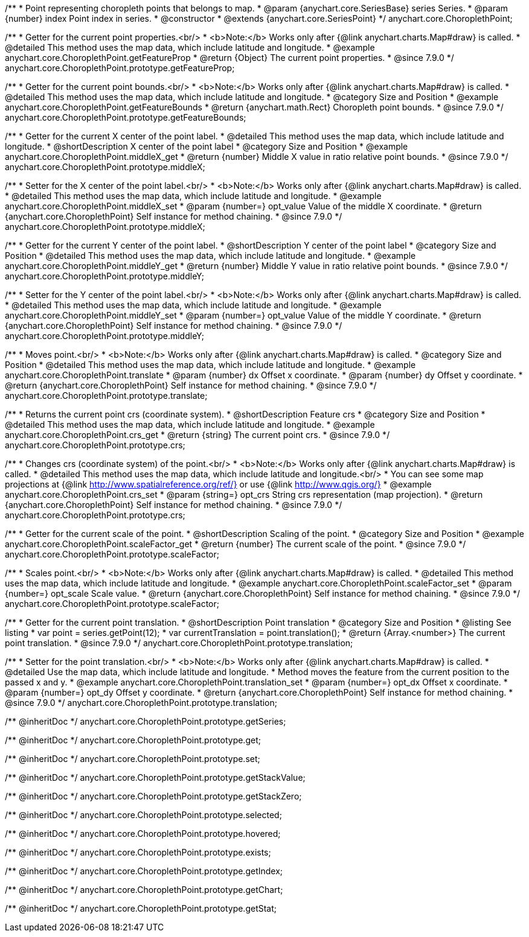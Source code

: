 /**
 * Point representing choropleth points that belongs to map.
 * @param {anychart.core.SeriesBase} series Series.
 * @param {number} index Point index in series.
 * @constructor
 * @extends {anychart.core.SeriesPoint}
 */
anychart.core.ChoroplethPoint;


//----------------------------------------------------------------------------------------------------------------------
//
//  anychart.core.ChoroplethPoint.prototype.getFeatureProp
//
//----------------------------------------------------------------------------------------------------------------------

/**
 * Getter for the current point properties.<br/>
 * <b>Note:</b> Works only after {@link anychart.charts.Map#draw} is called.
 * @detailed This method uses the map data, which include latitude and longitude.
 * @example anychart.core.ChoroplethPoint.getFeatureProp
 * @return {Object} The current point properties.
 * @since 7.9.0
 */
anychart.core.ChoroplethPoint.prototype.getFeatureProp;


//----------------------------------------------------------------------------------------------------------------------
//
//  anychart.core.ChoroplethPoint.prototype.getFeatureBounds
//
//----------------------------------------------------------------------------------------------------------------------

/**
 * Getter for the current point bounds.<br/>
 * <b>Note:</b> Works only after {@link anychart.charts.Map#draw} is called.
 * @detailed This method uses the map data, which include latitude and longitude.
 * @category Size and Position
 * @example anychart.core.ChoroplethPoint.getFeatureBounds
 * @return {anychart.math.Rect} Choropleth point bounds.
 * @since 7.9.0
 */
anychart.core.ChoroplethPoint.prototype.getFeatureBounds;


//----------------------------------------------------------------------------------------------------------------------
//
//  anychart.core.ChoroplethPoint.prototype.middleX
//
//----------------------------------------------------------------------------------------------------------------------
/**
 * Getter for the current X center of the point label.
 * @detailed This method uses the map data, which include latitude and longitude.
 * @shortDescription X center of the point label
 * @category Size and Position
 * @example anychart.core.ChoroplethPoint.middleX_get
 * @return {number} Middle X value in ratio relative point bounds.
 * @since 7.9.0
 */
anychart.core.ChoroplethPoint.prototype.middleX;

/**
 * Setter for the X center of the point label.<br/>
 * <b>Note:</b> Works only after {@link anychart.charts.Map#draw} is called.
 * @detailed This method uses the map data, which include latitude and longitude.
 * @example anychart.core.ChoroplethPoint.middleX_set
 * @param {number=} opt_value Value of the middle X coordinate.
 * @return {anychart.core.ChoroplethPoint} Self instance for method chaining.
 * @since 7.9.0
 */
anychart.core.ChoroplethPoint.prototype.middleX;


//----------------------------------------------------------------------------------------------------------------------
//
//  anychart.core.ChoroplethPoint.prototype.middleY
//
//----------------------------------------------------------------------------------------------------------------------

/**
 * Getter for the current Y center of the point label.
 * @shortDescription Y center of the point label
 * @category Size and Position
 * @detailed This method uses the map data, which include latitude and longitude.
 * @example anychart.core.ChoroplethPoint.middleY_get
 * @return {number} Middle Y value in ratio relative point bounds.
 * @since 7.9.0
 */
anychart.core.ChoroplethPoint.prototype.middleY;

/**
 * Setter for the Y center of the point label.<br/>
 * <b>Note:</b> Works only after {@link anychart.charts.Map#draw} is called.
 * @detailed This method uses the map data, which include latitude and longitude.
 * @example anychart.core.ChoroplethPoint.middleY_set
 * @param {number=} opt_value Value of the middle Y coordinate.
 * @return {anychart.core.ChoroplethPoint} Self instance for method chaining.
 * @since 7.9.0
 */
anychart.core.ChoroplethPoint.prototype.middleY;


//----------------------------------------------------------------------------------------------------------------------
//
//  anychart.core.ChoroplethPoint.prototype.translate
//
//----------------------------------------------------------------------------------------------------------------------

/**
 * Moves point.<br/>
 * <b>Note:</b> Works only after {@link anychart.charts.Map#draw} is called.
 * @category Size and Position
 * @detailed This method uses the map data, which include latitude and longitude.
 * @example anychart.core.ChoroplethPoint.translate
 * @param {number} dx Offset x coordinate.
 * @param {number} dy Offset y coordinate.
 * @return {anychart.core.ChoroplethPoint} Self instance for method chaining.
 * @since 7.9.0
 */
anychart.core.ChoroplethPoint.prototype.translate;


//----------------------------------------------------------------------------------------------------------------------
//
//  anychart.core.ChoroplethPoint.prototype.crs
//
//----------------------------------------------------------------------------------------------------------------------

/**
 * Returns the current point crs (coordinate system).
 * @shortDescription Feature crs
 * @category Size and Position
 * @detailed This method uses the map data, which include latitude and longitude.
 * @example anychart.core.ChoroplethPoint.crs_get
 * @return {string} The current point crs.
 * @since 7.9.0
 */
anychart.core.ChoroplethPoint.prototype.crs;

/**
 * Changes crs (coordinate system) of the point.<br/>
 * <b>Note:</b> Works only after {@link anychart.charts.Map#draw} is called.
 * @detailed This method uses the map data, which include latitude and longitude.<br/>
 * You can see some map projections at {@link http://www.spatialreference.org/ref/} or use {@link http://www.qgis.org/}
 * @example anychart.core.ChoroplethPoint.crs_set
 * @param {string=} opt_crs String crs representation (map projection).
 * @return {anychart.core.ChoroplethPoint} Self instance for method chaining.
 * @since 7.9.0
 */
anychart.core.ChoroplethPoint.prototype.crs;


//----------------------------------------------------------------------------------------------------------------------
//
//  anychart.core.ChoroplethPoint.prototype.scaleFactor
//
//----------------------------------------------------------------------------------------------------------------------

/**
 * Getter for the current scale of the point.
 * @shortDescription Scaling of the point.
 * @category Size and Position
 * @example anychart.core.ChoroplethPoint.scaleFactor_get
 * @return {number} The current scale of the point.
 * @since 7.9.0
 */
anychart.core.ChoroplethPoint.prototype.scaleFactor;

/**
 * Scales point.<br/>
 * <b>Note:</b> Works only after {@link anychart.charts.Map#draw} is called.
 * @detailed This method uses the map data, which include latitude and longitude.
 * @example anychart.core.ChoroplethPoint.scaleFactor_set
 * @param {number=} opt_scale Scale value.
 * @return {anychart.core.ChoroplethPoint} Self instance for method chaining.
 * @since 7.9.0
 */
anychart.core.ChoroplethPoint.prototype.scaleFactor;


//----------------------------------------------------------------------------------------------------------------------
//
//  anychart.core.ChoroplethPoint.prototype.translation
//
//----------------------------------------------------------------------------------------------------------------------

/**
 * Getter for the current point translation.
 * @shortDescription Point translation
 * @category Size and Position
 * @listing See listing
 * var point = series.getPoint(12);
 * var currentTranslation = point.translation();
 * @return {Array.<number>} The current point translation.
 * @since 7.9.0
 */
anychart.core.ChoroplethPoint.prototype.translation;

/**
 * Setter for the point translation.<br/>
 * <b>Note:</b> Works only after {@link anychart.charts.Map#draw} is called.
 * @detailed Use the map data, which include latitude and longitude.
 * Method moves the feature from the current position to the passed x and y.
 * @example anychart.core.ChoroplethPoint.translation_set
 * @param {number=} opt_dx Offset x coordinate.
 * @param {number=} opt_dy Offset y coordinate.
 * @return {anychart.core.ChoroplethPoint} Self instance for method chaining.
 * @since 7.9.0
 */
anychart.core.ChoroplethPoint.prototype.translation;

/** @inheritDoc */
anychart.core.ChoroplethPoint.prototype.getSeries;

/** @inheritDoc */
anychart.core.ChoroplethPoint.prototype.get;

/** @inheritDoc */
anychart.core.ChoroplethPoint.prototype.set;

/** @inheritDoc */
anychart.core.ChoroplethPoint.prototype.getStackValue;

/** @inheritDoc */
anychart.core.ChoroplethPoint.prototype.getStackZero;

/** @inheritDoc */
anychart.core.ChoroplethPoint.prototype.selected;

/** @inheritDoc */
anychart.core.ChoroplethPoint.prototype.hovered;

/** @inheritDoc */
anychart.core.ChoroplethPoint.prototype.exists;

/** @inheritDoc */
anychart.core.ChoroplethPoint.prototype.getIndex;

/** @inheritDoc */
anychart.core.ChoroplethPoint.prototype.getChart;

/** @inheritDoc */
anychart.core.ChoroplethPoint.prototype.getStat;

